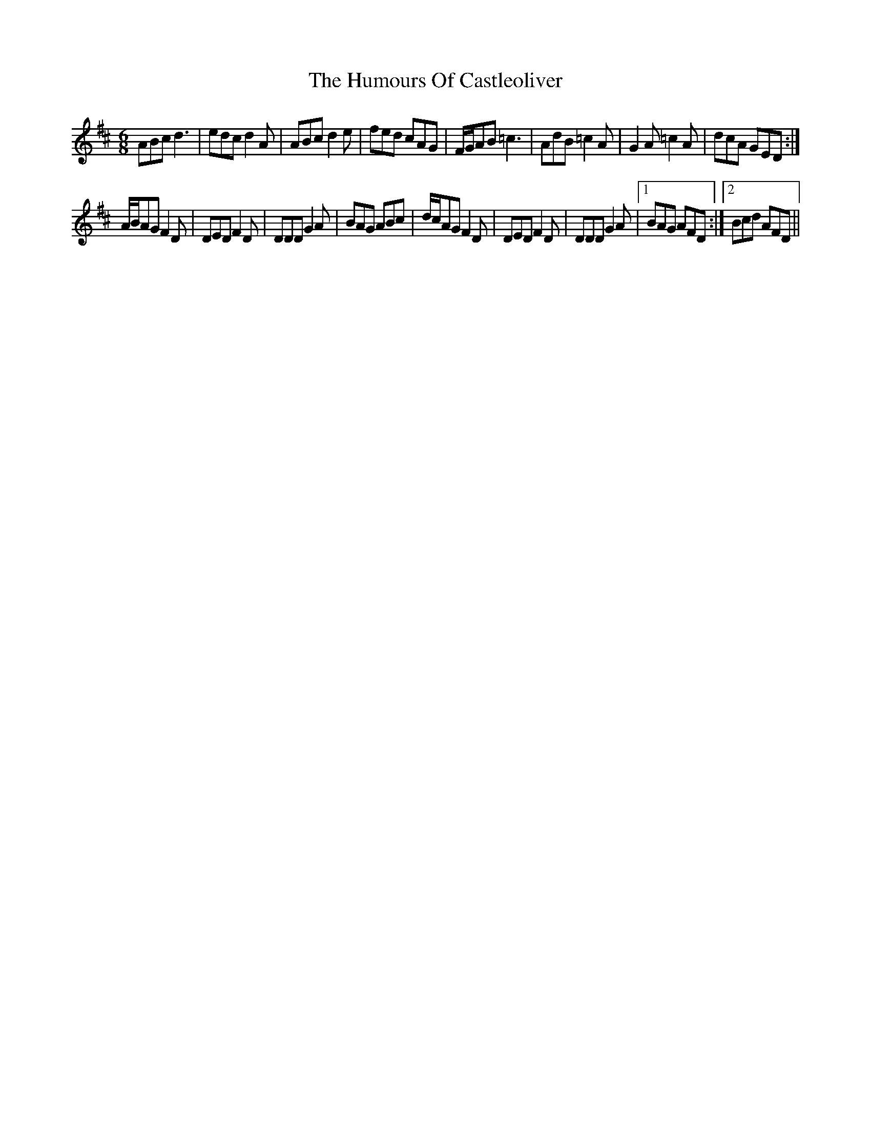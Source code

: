 X: 18142
T: Humours Of Castleoliver, The
R: jig
M: 6/8
K: Dmajor
ABc d3|edc d2A|ABc d2e|fed cAG|F/G/AB =c3|AdB =c2A|G2A=c2A|dcA GED:|
A/B/AG F2D|DED F2D|DDD G2A|BAG ABc|d/c/AG F2D|DED F2D|DDD G2A|1 BAG AFD:|2 Bcd AFD||

